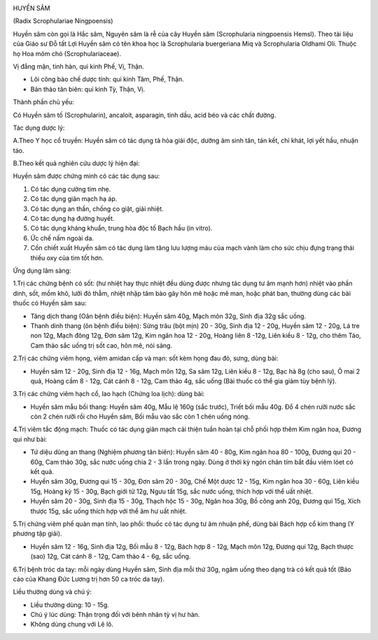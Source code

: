 |image0|

HUYỀN SÂM

(Radix Scrophulariae Ningpoensis)

Huyền sâm còn gọi là Hắc sâm, Nguyên sâm là rễ của cây Huyền sâm
(Scrophularia ningpoensis Hemsl). Theo tài liệu của Giáo sư Đỗ tất Lợi
Huyền sâm có tên khoa học là Scrophularia buergeriana Miq và
Scrophularia Oldhami Oli. Thuộc họ Hoa mõm chó (Scrophulariaceae).

Vị đắng mặn, tinh hàn, qui kinh Phế, Vị, Thận.

-  Lôi công bào chế dược tính: qui kinh Tâm, Phế, Thận.
-  Bản thảo tân biên: qui kinh Tỳ, Thận, Vị.

Thành phần chủ yếu:

Có Huyền sâm tố (Scrophularin), ancaloit, asparagin, tinh dầu, acid béo
và các chất đường.

Tác dụng dược lý:

A.Theo Y học cổ truyền: Huyền sâm có tác dụng tả hỏa giải độc, dưỡng âm
sinh tân, tán kết, chỉ khát, lợi yết hầu, nhuận táo.

B.Theo kết quả nghiên cứu dược lý hiện đại:

Huyền sâm được chứng minh có các tác dụng sau:

#. Có tác dụng cường tim nhẹ.
#. Có tác dụng giãn mạch hạ áp.
#. Có tác dụng an thần, chống co giật, giải nhiệt.
#. Có tác dụng hạ đường huyết.
#. Có tác dụng kháng khuẩn, trung hòa độc tố Bạch hầu (in vitro).
#. Ức chế nấm ngoài da.
#. Cồn chiết xuất Huyền sâm có tác dụng làm tăng lưu lượng máu của mạch
   vành làm cho sức chịu đựng trạng thái thiếu oxy của tim tốt hơn.

Ứng dụng lâm sàng:

1.Trị các chứng bệnh có sốt: (hư nhiệt hay thực nhiệt đều dùng được
nhưng tác dụng tư âm mạnh hơn) nhiệt vào phần dinh, sốt, mồm khô, lưỡi
đỏ thẫm, nhiệt nhập tâm bào gây hôn mê hoặc mê man, hoặc phát ban,
thường dùng các bài thuốc có Huyền sâm sau:

-  Tăng dịch thang (Oân bệnh điều biện): Huyền sâm 40g, Mạch môn 32g,
   Sinh địa 32g sắc uống.
-  Thanh dinh thang (ôn bệnh điều biện): Sừng trâu (bột mịn) 20 - 30g,
   Sinh địa 12 - 20g, Huyền sâm 12 - 20g, Lá tre non 12g, Mạch đông 12g,
   Đơn sâm 12g, Kim ngân hoa 12 - 20g, Hoàng liên 8 -12g, Liên kiều 8 -
   12g, cho thêm Táo, Cam thảo sắc uống trị sốt cao, hôn mê, nói sảng.

2.Trị các chứng viêm họng, viêm amidan cấp và mạn: sốt kèm họng đau đỏ,
sưng, dùng bài:

-  Huyền sâm 12 - 20g, Sinh địa 12 - 16g, Mạch môn 12g, Sa sâm 12g, Liên
   kiều 8 - 12g, Bạc hà 8g (cho sau), Ô mai 2 quả, Hoàng cầm 8 - 12g,
   Cát cánh 8 - 12g, Cam thảo 4g, sắc uống (Bài thuốc có thể gia giảm
   tùy bệnh lý).

3.Trị các chứng viêm hạch cổ, lao hạch (Chứng loa lịch): dùng bài:

-  Huyền sâm mẫu bối thang: Huyền sâm 40g, Mẫu lệ 160g (sắc trước),
   Triết bối mẫu 40g. Đổ 4 chén rưỡi nước sắc còn 2 chén rưỡi rồi cho
   Huyền sâm, Bối mẫu vào sắc còn 1 chén uống nóng.

4.Trị viêm tắc động mạch: Thuốc có tác dụng giãn mạch cải thiện tuần
hoàn tại chỗ phối hợp thêm Kim ngân hoa, Đương qui như bài:

-  Tứ diệu dũng an thang (Nghiệm phương tân biên): Huyền sâm 40 - 80g,
   Kim ngân hoa 80 - 100g, Đương qui 20 - 60g, Cam thảo 30g, sắc nước
   uống chia 2 - 3 lần trong ngày. Dùng ở thời kỳ ngón chân tím bắt đầu
   viêm lóet có kết quả.
-  Huyền sâm 30g, Đương qui 15 - 30g, Đơn sâm 20 - 30g, Chế Một dược 12
   - 15g, Kim ngân hoa 30 - 60g, Liên kiều 15g, Hoàng kỳ 15 - 30g, Bạch
   giới tử 12g, Ngưu tất 15g, sắc nước uống, thích hợp với thể uất
   nhiệt.
-  Huyền sâm 20 - 30g, Sinh địa 15 - 30g, Thạch hộc 15 - 30g, Ngân hoa
   30g, Bồ công anh 20g, Đương qui 15g, Xích thược 15g, sắc uống thích
   hợp với thể âm hư uất nhiệt.

5.Trị chứng viêm phế quản mạn tính, lao phổi: thuốc có tác dụng tư âm
nhuận phế, dùng bài Bách hợp cổ kim thang (Y phương tập giải).

-  Huyền sâm 12 - 16g, Sinh địa 12g, Bối mẫu 8 - 12g, Bách hợp 8 - 12g,
   Mạch môn 12g, Đương qui 12g, Bạch thược (sao) 12g, Cát cánh 8 - 12g,
   Cam thảo 4 - 6g, sắc uống.

6.Trị bệnh tróc da tay: mỗi ngày dùng Huyền sâm, Sinh địa mỗi thứ 30g,
ngâm uống theo dạng trà có kết quả tốt (Báo cáo của Khang Đức Lương trị
hơn 50 ca tróc da tay).

Liều thường dùng và chú ý:

-  Liều thường dùng: 10 - 15g.
-  Chú ý lúc dùng: Thận trọng đối với bênh nhân tỳ vị hư hàn.
-  Không dùng chung với Lê lô.

 

.. |image0| image:: HUYENSAM.JPG
   :width: 50px
   :height: 50px
   :target: HUYENSAM_.htm
